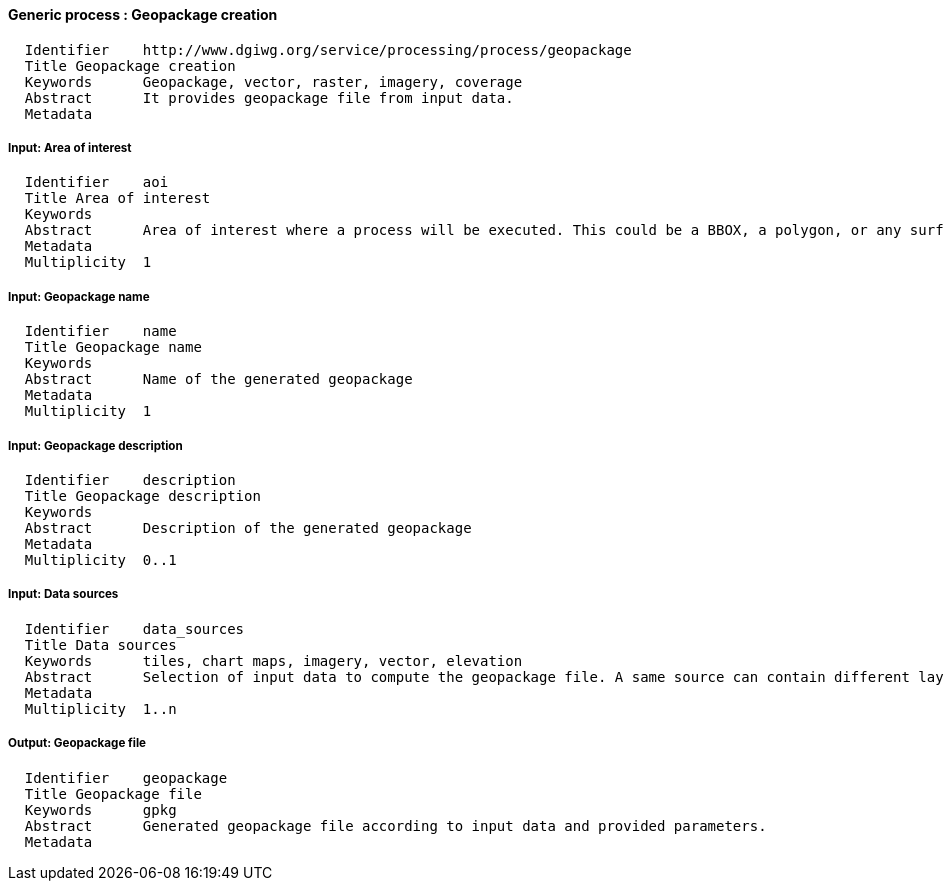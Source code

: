 :bibtex-file: ../resources/bibtex-file.bib
:bibtex-style: ../resources/lncs.csl

==== Generic process : Geopackage creation

	  Identifier	http://www.dgiwg.org/service/processing/process/geopackage
	  Title	Geopackage creation
	  Keywords	Geopackage, vector, raster, imagery, coverage
	  Abstract	It provides geopackage file from input data.
	  Metadata

===== Input: Area of interest

	  Identifier	aoi
	  Title	Area of interest
	  Keywords
	  Abstract	Area of interest where a process will be executed. This could be a BBOX, a polygon, or any surface geometry.. (GM_Surface)
	  Metadata
	  Multiplicity	1

===== Input: Geopackage name

	  Identifier	name
	  Title	Geopackage name
	  Keywords
	  Abstract	Name of the generated geopackage
	  Metadata
	  Multiplicity	1

===== Input: Geopackage description

	  Identifier	description
	  Title	Geopackage description
	  Keywords
	  Abstract	Description of the generated geopackage
	  Metadata
	  Multiplicity	0..1

===== Input: Data sources

	  Identifier	data_sources
	  Title	Data sources
	  Keywords	tiles, chart maps, imagery, vector, elevation
	  Abstract	Selection of input data to compute the geopackage file. A same source can contain different layers; desired layers to be package shall be specified in the request.
	  Metadata
	  Multiplicity	1..n

===== Output: Geopackage file

    	  Identifier	geopackage
    	  Title	Geopackage file
    	  Keywords	gpkg
    	  Abstract	Generated geopackage file according to input data and provided parameters.
    	  Metadata
